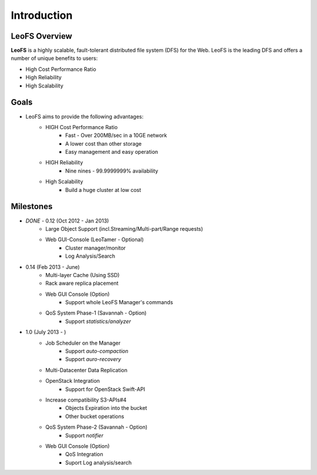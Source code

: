 .. LeoFS documentation master file, created by
   sphinx-quickstart on Tue Feb 21 10:38:17 2012.
   You can adapt this file completely to your liking, but it should at least
   contain the root `toctree` directive.

Introduction
================================

LeoFS Overview
--------------------------------

**LeoFS** is a highly scalable, fault-tolerant distributed file system (DFS) for the Web. LeoFS is the leading DFS and offers a number of unique benefits to users:

* High Cost Performance Ratio
* High Reliability
* High Scalability

.. image:: _static/images/leofs-architecture.011.png
   :width: 760px

Goals
--------------------------------

* LeoFS aims to provide the following advantages:
    * HIGH Cost Performance Ratio
        * Fast - Over 200MB/sec in a 10GE network
        * A lower cost than other storage
        * Easy management and easy operation
    * HIGH Reliability
        * Nine nines - 99.9999999% availability
    * High Scalability
        * Build a huge cluster at low cost

Milestones
--------------------------------

* *DONE* - 0.12 (Oct 2012 - Jan 2013)
    * Large Object Support (incl.Streaming/Multi-part/Range requests)
    * Web GUI-Console (LeoTamer - Optional)
        * Cluster manager/monitor
        * Log Analysis/Search
* 0.14 (Feb 2013 - June)
    * Multi-layer Cache (Using SSD)
    * Rack aware replica placement
    * Web GUI Console (Option)
       * Support whole LeoFS Manager's commands
    * QoS System Phase-1 (Savannah - Option)
       * Support *statistics/analyzer*
* 1.0 (July 2013 - )
    * Job Scheduler on the Manager
        * Support *auto-compaction*
        * Support *auro-recovery*
    * Multi-Datacenter Data Replication
    * OpenStack Integration
        * Support for OpenStack Swift-API
    * Increase compatibility S3-APIs#4
        * Objects Expiration into the bucket
        * Other bucket operations
    * QoS System Phase-2 (Savannah - Option)
       * Support *notifier*
    * Web GUI Console (Option)
        * QoS Integration
        * Suport Log analysis/search

